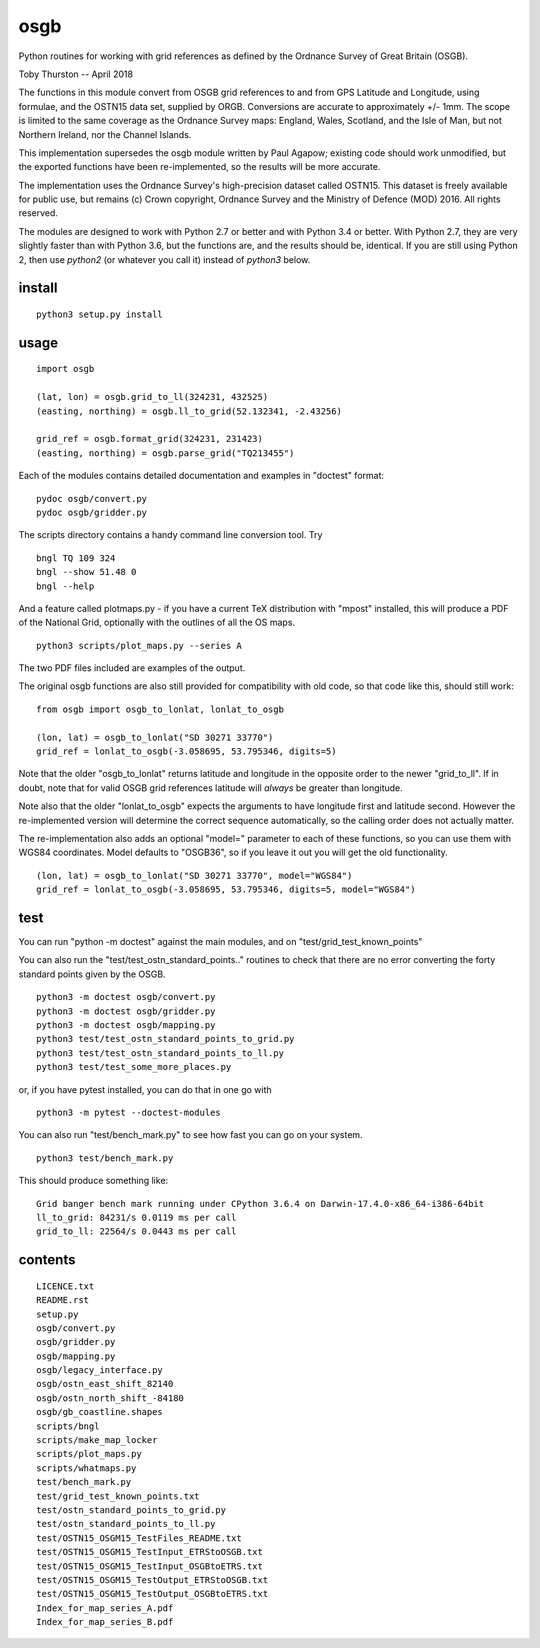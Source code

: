 osgb
====

Python routines for working with grid references as defined by the Ordnance Survey of Great Britain (OSGB).

Toby Thurston -- April 2018

The functions in this module convert from OSGB grid references to and from GPS
Latitude and Longitude, using formulae, and the OSTN15 data set, supplied by
ORGB. Conversions are accurate to approximately +/- 1mm. The scope is limited
to the same coverage as the Ordnance Survey maps: England, Wales, Scotland, and
the Isle of Man, but not Northern Ireland, nor the Channel Islands.

This implementation supersedes the osgb module written by Paul Agapow;
existing code should work unmodified, but the exported functions have been 
re-implemented, so the results will be more accurate.

The implementation uses the Ordnance Survey's high-precision dataset
called OSTN15. This dataset is freely available for public use, but
remains (c) Crown copyright, Ordnance Survey and the Ministry of Defence
(MOD) 2016. All rights reserved.

The modules are designed to work with Python 2.7 or better and with Python 3.4
or better. With Python 2.7, they are very slightly faster than with Python 3.6, but
the functions are, and the results should be, identical.  If you are still using Python 2, 
then use `python2` (or whatever you call it) instead of `python3` below.

install
-------

::

    python3 setup.py install

usage
-----

::

    import osgb

    (lat, lon) = osgb.grid_to_ll(324231, 432525)
    (easting, northing) = osgb.ll_to_grid(52.132341, -2.43256)

    grid_ref = osgb.format_grid(324231, 231423)
    (easting, northing) = osgb.parse_grid("TQ213455")

Each of the modules contains detailed documentation and examples in
"doctest" format:

::

    pydoc osgb/convert.py
    pydoc osgb/gridder.py

The scripts directory contains a handy command line conversion tool. Try

::

    bngl TQ 109 324
    bngl --show 51.48 0
    bngl --help

And a feature called plotmaps.py - if you have a current TeX
distribution with "mpost" installed, this will produce a PDF of the
National Grid, optionally with the outlines of all the OS maps.

::

    python3 scripts/plot_maps.py --series A

The two PDF files included are examples of the output.

The original osgb functions are also still provided for compatibility with old code, so
that code like this, should still work:

::

    from osgb import osgb_to_lonlat, lonlat_to_osgb

    (lon, lat) = osgb_to_lonlat("SD 30271 33770")
    grid_ref = lonlat_to_osgb(-3.058695, 53.795346, digits=5)

Note that the older "osgb_to_lonlat" returns latitude and longitude in the
opposite order to the newer "grid_to_ll".   If in doubt, note that for valid
OSGB grid references latitude will *always* be greater than longitude.

Note also that the older "lonlat_to_osgb" expects the arguments to have longitude 
first and latitude second.  However the re-implemented version will determine 
the correct sequence automatically, so the calling order does not actually matter.

The re-implementation also adds an optional "model=" parameter to each of these functions, 
so you can use them with WGS84 coordinates.  Model defaults to "OSGB36", so if you leave
it out you will get the old functionality.

::

    (lon, lat) = osgb_to_lonlat("SD 30271 33770", model="WGS84")
    grid_ref = lonlat_to_osgb(-3.058695, 53.795346, digits=5, model="WGS84")



test
----

You can run "python -m doctest" against the main modules, and on "test/grid_test_known_points"

You can also run the "test/test_ostn_standard_points.." routines to check that there are no error
converting the forty standard points given by the OSGB.

::

    python3 -m doctest osgb/convert.py
    python3 -m doctest osgb/gridder.py
    python3 -m doctest osgb/mapping.py
    python3 test/test_ostn_standard_points_to_grid.py
    python3 test/test_ostn_standard_points_to_ll.py
    python3 test/test_some_more_places.py

or, if you have pytest installed, you can do that in one go with 

::

    python3 -m pytest --doctest-modules

You can also run "test/bench_mark.py" to see how fast you can go on your system.

::

    python3 test/bench_mark.py

This should produce something like:

::

    Grid banger bench mark running under CPython 3.6.4 on Darwin-17.4.0-x86_64-i386-64bit
    ll_to_grid: 84231/s 0.0119 ms per call
    grid_to_ll: 22564/s 0.0443 ms per call

contents
--------

::

    LICENCE.txt
    README.rst
    setup.py
    osgb/convert.py
    osgb/gridder.py
    osgb/mapping.py
    osgb/legacy_interface.py
    osgb/ostn_east_shift_82140
    osgb/ostn_north_shift_-84180
    osgb/gb_coastline.shapes
    scripts/bngl
    scripts/make_map_locker
    scripts/plot_maps.py
    scripts/whatmaps.py
    test/bench_mark.py
    test/grid_test_known_points.txt
    test/ostn_standard_points_to_grid.py
    test/ostn_standard_points_to_ll.py
    test/OSTN15_OSGM15_TestFiles_README.txt
    test/OSTN15_OSGM15_TestInput_ETRStoOSGB.txt
    test/OSTN15_OSGM15_TestInput_OSGBtoETRS.txt
    test/OSTN15_OSGM15_TestOutput_ETRStoOSGB.txt
    test/OSTN15_OSGM15_TestOutput_OSGBtoETRS.txt
    Index_for_map_series_A.pdf
    Index_for_map_series_B.pdf
